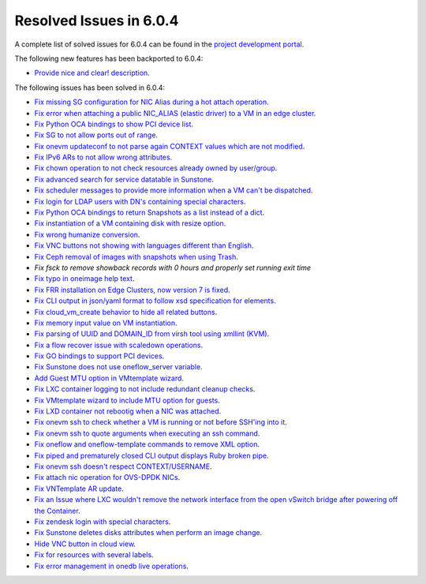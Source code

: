 .. _resolved_issues_604:

Resolved Issues in 6.0.4
--------------------------------------------------------------------------------


A complete list of solved issues for 6.0.4 can be found in the `project development portal <https://github.com/OpenNebula/one/milestone/52?closed=1>`__.

The following new features has been backported to 6.0.4:

- `Provide nice and clear! description <https://github.com/OpenNebula/one/issues/XXX>`__.

The following issues has been solved in 6.0.4:

- `Fix missing SG configuration for NIC Alias during a hot attach operation <https://github.com/OpenNebula/one/issues/5464>`__.
- `Fix error when attaching a public NIC_ALIAS (elastic driver) to a VM in an edge cluster <https://github.com/OpenNebula/one/issues/5465>`__.
- `Fix Python OCA bindings to show PCI device list <https://github.com/OpenNebula/one/issues/5466>`__.
- `Fix SG to not allow ports out of range <https://github.com/OpenNebula/one/issues/5458>`__.
- `Fix onevm updateconf to not parse again CONTEXT values which are not modified <https://github.com/OpenNebula/one/issues/5273>`__.
- `Fix IPv6 ARs to not allow wrong attributes <https://github.com/OpenNebula/one/issues/5472>`__.
- `Fix chown operation to not check resources already owned by user/group <https://github.com/OpenNebula/one/issues/5315>`__.
- `Fix advanced search for service datatable in Sunstone <https://github.com/OpenNebula/one/issues/5478>`__.
- `Fix scheduler messages to provide more information when a VM can't be dispatched <https://github.com/OpenNebula/one/issues/5489>`__.
- `Fix login for LDAP users with DN's containing special characters <https://github.com/OpenNebula/one/issues/5488>`__.
- `Fix Python OCA bindings to return Snapshots as a list instead of a dict <https://github.com/OpenNebula/one/issues/4837>`__.
- `Fix instantiation of a VM containing disk with resize option <https://github.com/OpenNebula/one/issues/5481>`__.
- `Fix wrong humanize conversion <https://github.com/OpenNebula/one/issues/5476>`__.
- `Fix VNC buttons not showing with languages different than English <https://github.com/OpenNebula/one/issues/5507>`__.
- `Fix Ceph removal of images with snapshots when using Trash <https://github.com/OpenNebula/one/issues/5446>`__.
- `Fix fsck to remove showback records with 0 hours and properly set running exit time`
- `Fix typo in oneimage help text <https://github.com/OpenNebula/one/issues/5493>`__.
- `Fix FRR installation on Edge Clusters, now version 7 is fixed <https://github.com/OpenNebula/one/issues/5491>`__.
- `Fix CLI output in json/yaml format to follow xsd specification for elements <https://github.com/OpenNebula/one/issues/5445>`__.
- `Fix cloud_vm_create behavior to hide all related buttons <https://github.com/OpenNebula/one/issues/5512>`__.
- `Fix memory input value on VM instantiation <https://github.com/OpenNebula/one/issues/5509>`__.
- `Fix parsing of UUID and DOMAIN_ID from virsh tool using xmllint (KVM) <https://github.com/OpenNebula/one/issues/5442>`__.
- `Fix a flow recover issue with scaledown operations <https://github.com/OpenNebula/one/issues/5526>`__.
- `Fix GO bindings to support PCI devices <https://github.com/OpenNebula/one/issues/5518>`__.
- `Fix Sunstone does not use oneflow_server variable <https://github.com/OpenNebula/one/issues/5452>`__.
- `Add Guest MTU option in VMtemplate wizard <https://github.com/OpenNebula/one/issues/5527>`__.
- `Fix LXC container logging to not include redundant cleanup checks <https://github.com/OpenNebula/one/issues/5502>`__.
- `Fix VMtemplate wizard to include MTU option for guests <https://github.com/OpenNebula/one/issues/5527>`__.
- `Fix LXD container not rebootig when a NIC was attached <https://github.com/OpenNebula/one/issues/5521>`__.
- `Fix onevm ssh to check whether a VM is running or not before SSH'ing into it <https://github.com/OpenNebula/one/issues/5533>`__.
- `Fix onevm ssh to quote arguments when executing an ssh command <https://github.com/OpenNebula/one/issues/5508>`__.
- `Fix oneflow and oneflow-template commands to remove XML option <https://github.com/OpenNebula/one/issues/5475>`__.
- `Fix piped and prematurely closed CLI output displays Ruby broken pipe <https://github.com/OpenNebula/one/issues/5455>`__.
- `Fix onevm ssh doesn't respect CONTEXT/USERNAME <https://github.com/OpenNebula/one/issues/5447>`__.
- `Fix attach nic operation for OVS-DPDK NICs <https://github.com/OpenNebula/one/issues/5249>`__.
- `Fix VNTemplate AR update <https://github.com/OpenNebula/one/issues/5525>`__.
- `Fix an Issue where LXC wouldn't remove the network interface from the open vSwitch bridge after powering off the Container <https://github.com/OpenNebula/one/issues/3058>`__.
- `Fix zendesk login with special characters <https://github.com/OpenNebula/one/issues/5546>`__.
- `Fix Sunstone deletes disks attributes when perform an image change <https://github.com/OpenNebula/one/issues/5543>`__.
- `Hide VNC button in cloud view <https://github.com/OpenNebula/one/issues/5547>`__.
- `Fix for resources with several labels <https://github.com/OpenNebula/one/issues/5557>`__.
- `Fix error management in onedb live operations <https://github.com/OpenNebula/one/issues/5569>`__.
